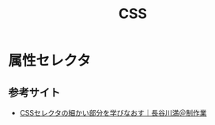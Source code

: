 :PROPERTIES:
:ID:       2E5AC701-F721-437B-834A-6EC8D1CF2508
:mtime:    20240323173621 20240320020248
:ctime:    20240320020211
:END:
#+title: CSS

* 属性セレクタ

** 参考サイト

+ [[https://note.com/mitsuru_h_cc/n/n45e235f250a9][CSSセレクタの細かい部分を学びなおす｜長谷川満＠制作業]]
